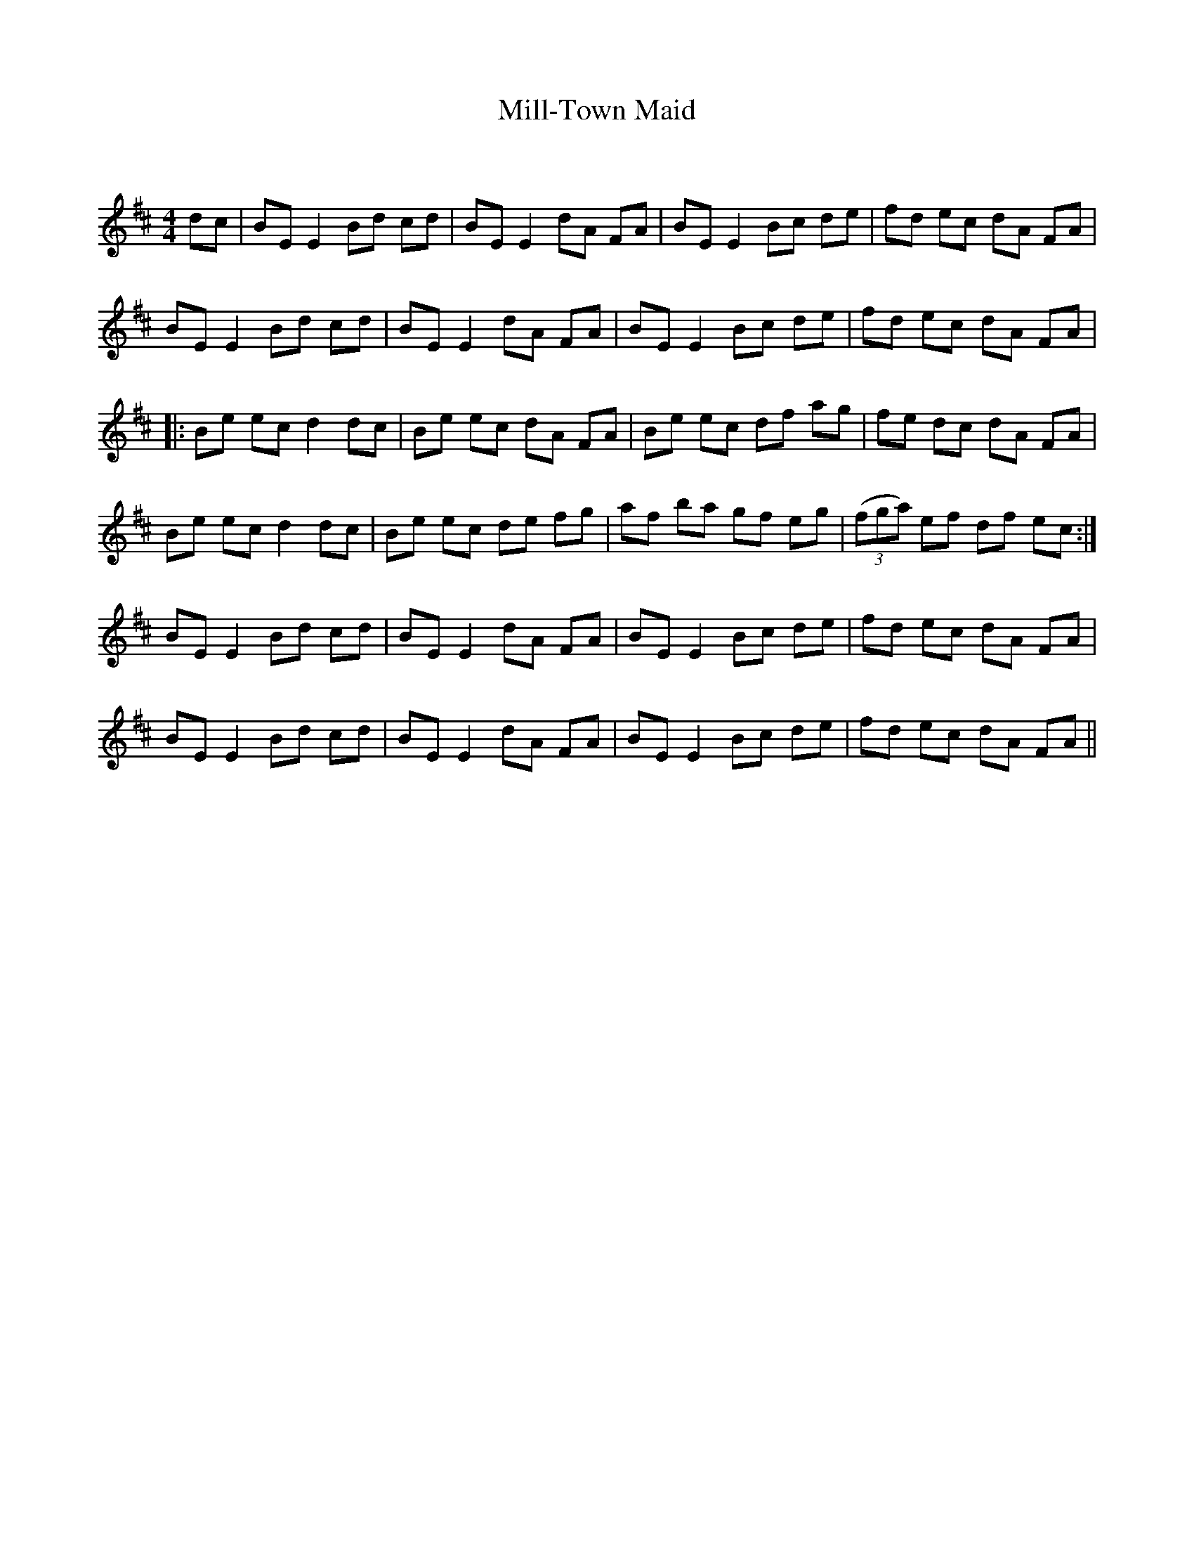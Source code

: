 X:1
T: Mill-Town Maid
C:
R:Reel
Q: 232
K:D
M:4/4
L:1/8
dc|BE E2 Bd cd|BE E2 dA FA|BE E2 Bc de|fd ec dA FA|
BE E2 Bd cd|BE E2 dA FA|BE E2 Bc de|fd ec dA FA|
|:Be ec d2 dc|Be ec dA FA|Be ec df ag|fe dc dA FA|
Be ec d2 dc|Be ec de fg|af ba gf eg|((3fga) ef df ec:|
BE E2 Bd cd|BE E2 dA FA|BE E2 Bc de|fd ec dA FA|
BE E2 Bd cd|BE E2 dA FA|BE E2 Bc de|fd ec dA FA||
